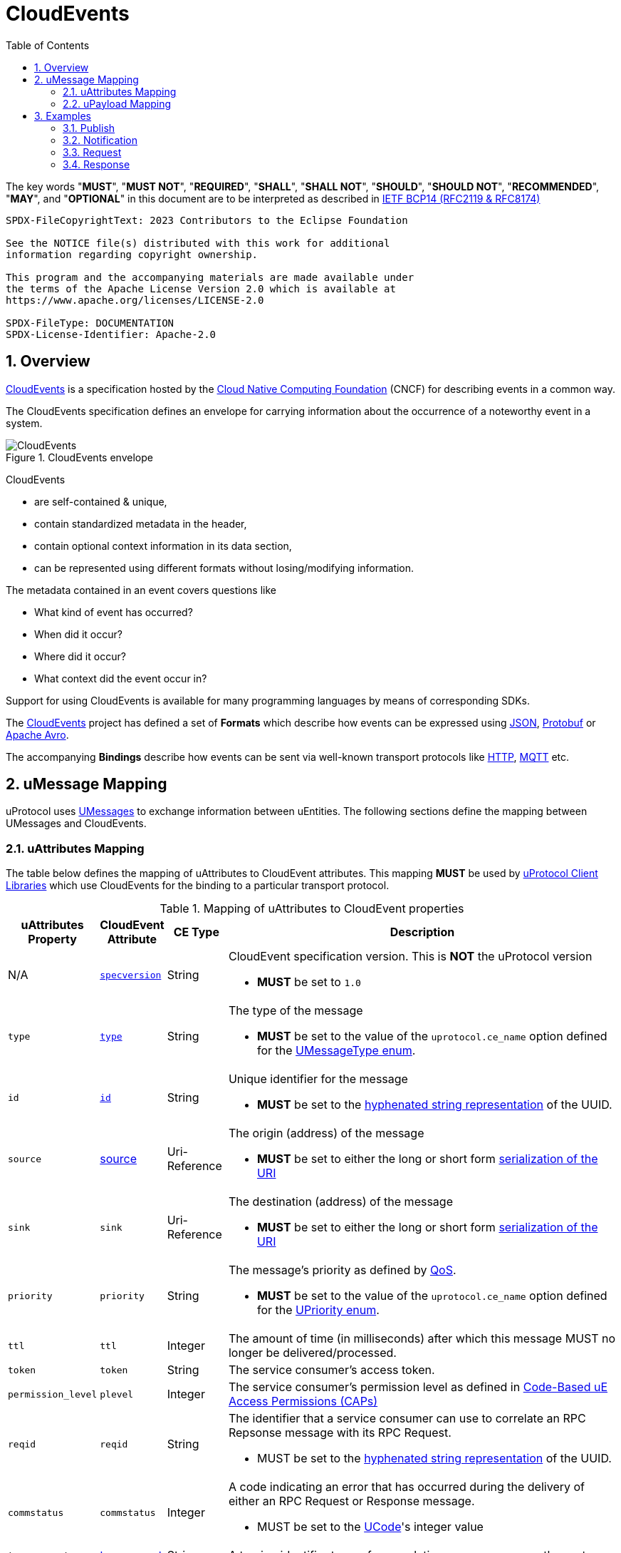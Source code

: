 = CloudEvents
:toc:
:sectnums:

The key words "*MUST*", "*MUST NOT*", "*REQUIRED*", "*SHALL*", "*SHALL NOT*", "*SHOULD*", "*SHOULD NOT*", "*RECOMMENDED*", "*MAY*", and "*OPTIONAL*" in this document are to be interpreted as described in https://www.rfc-editor.org/info/bcp14[IETF BCP14 (RFC2119 & RFC8174)]

----
SPDX-FileCopyrightText: 2023 Contributors to the Eclipse Foundation

See the NOTICE file(s) distributed with this work for additional
information regarding copyright ownership.

This program and the accompanying materials are made available under
the terms of the Apache License Version 2.0 which is available at
https://www.apache.org/licenses/LICENSE-2.0
 
SPDX-FileType: DOCUMENTATION
SPDX-License-Identifier: Apache-2.0
----

== Overview

https://cloudevents.io/[CloudEvents] is a specification hosted by the https://cncf.io/[Cloud Native Computing Foundation] (CNCF) for describing events in a common way.

The CloudEvents specification defines an envelope for carrying information about the occurrence of a noteworthy event in a system.

.CloudEvents envelope
image::cloudevents.drawio.svg[CloudEvents]

CloudEvents

* are self-contained & unique,
* contain standardized metadata in the header,
* contain optional context information in its data section,
* can be represented using different formats without losing/modifying information.

The metadata contained in an event covers questions like

* What kind of event has occurred?
* When did it occur?
* Where did it occur?
* What context did the event occur in?

Support for using CloudEvents is available for many programming languages by means of corresponding SDKs.

The https://cloudevents.io/[CloudEvents] project has defined a set of *Formats* which describe how events can be expressed using https://github.com/cloudevents/spec/blob/v1.0.2/cloudevents/formats/json-format.md[JSON], https://github.com/cloudevents/spec/blob/v1.0.2/cloudevents/formats/protobuf-format.md[Protobuf] or https://github.com/cloudevents/spec/blob/v1.0.2/cloudevents/formats/avro-format.md[Apache Avro].

The accompanying *Bindings* describe how events can be sent via well-known transport protocols like https://github.com/cloudevents/spec/blob/v1.0.2/cloudevents/bindings/http-protocol-binding.md[HTTP], https://github.com/cloudevents/spec/blob/v1.0.2/cloudevents/bindings/mqtt-protocol-binding.md[MQTT] etc.

[.specitem,oft-sid="dsn~cloudevents-umessage-mapping~1",oft-needs="impl,utest",oft-title="Mapping of UMessages to CloudEvents"]
== uMessage Mapping

uProtocol uses xref:umessage.adoc[UMessages] to exchange information between uEntities.
The following sections define the mapping between UMessages and CloudEvents.

=== uAttributes Mapping

The table below defines the mapping of uAttributes to CloudEvent attributes.
This mapping *MUST* be used by xref:../upclient.adoc[uProtocol Client Libraries] which use CloudEvents for the binding to a particular transport protocol.

.Mapping of uAttributes to CloudEvent properties
[width="100%",cols="12%,8%,10%,70%",options="header",]
|===
|uAttributes Property
|CloudEvent Attribute
|CE Type
|Description


| N/A
|https://github.com/cloudevents/spec/blob/v1.0.2/cloudevents/spec.md#specversion[`specversion`]
|String
a|CloudEvent specification version. This is *NOT* the uProtocol version

* *MUST* be set to `1.0`


|`type`
|https://github.com/cloudevents/spec/blob/v1.0.2/cloudevents/spec.md#type[`type`]
|String
a|The type of the message

* *MUST* be set to the value of the `uprotocol.ce_name` option defined for the
xref:../up-core-api/uprotocol/uattributes.proto[UMessageType enum].


|`id`
|https://github.com/cloudevents/spec/blob/v1.0.2/cloudevents/spec.md#id[`id`]
|String
a|Unique identifier for the message

* *MUST* be set to the https://www.rfc-editor.org/rfc/rfc4122.html#section-3[hyphenated string representation] of the UUID.


|`source`
|https://github.com/cloudevents/spec/blob/v1.0.2/cloudevents/spec.md#source-1[source]
|Uri-Reference
a|The origin (address) of the message

* *MUST* be set to either the long or short form xref:../basics/uri.adoc[serialization of the URI]


|`sink`
|`sink`
|Uri-Reference
a|The destination (address) of the message

* *MUST* be set to either the long or short form xref:../basics/uri.adoc[serialization of the URI]


|`priority`
|`priority`
|String
a| The message's priority as defined by xref:../basics/qos.adoc[QoS].

* *MUST* be set to the value of the `uprotocol.ce_name` option defined for the
link:../up-core-api/uprotocol/uattributes.proto[UPriority enum].


|`ttl`
|`ttl`
|Integer
a|The amount of time (in milliseconds) after which this message MUST no longer be delivered/processed.


|`token`
|`token`
|String
a|The service consumer's access token.

|`permission_level`
|`plevel`
|Integer
|The service consumer's permission level as defined in xref:../basics/permissions.adoc#_code_based_access_permissions_caps[Code-Based uE Access Permissions (CAPs)]


|`reqid`
|`reqid`
|String 
a|The identifier that a service consumer can use to correlate an RPC Repsonse message with its RPC Request.

* MUST be set to the https://www.rfc-editor.org/rfc/rfc4122.html#section-3[hyphenated string representation] of the UUID.

|`commstatus`
|`commstatus`
|Integer
a|A code indicating an error that has occurred during the delivery of either an RPC Request or Response message.

* MUST be set to the link:../up-core-api/uprotocol/ustatus.proto[UCode]'s integer value

|`traceparent`
|https://github.com/cloudevents/spec/blob/v1.0.2/cloudevents/extensions/distributed-tracing.md#traceparent[traceparent]
|String
|A tracing identifier to use for correlating messages across the system.

|`payload_format`
|`pformat`
|Integer
|The value of the UPayloadFormat that is used to indicate the encoding of the payload

|===

[#ce-formats]
=== uPayload Mapping

The sections below define the mapping of uPayload to CloudEvent attributes.

==== Mapping to CloudEvent Protobuf Format

The rules defined in https://github.com/cloudevents/spec/blob/v1.0.2/cloudevents/formats/protobuf-format.md[Protobuf Event Format for CloudEvents, Version 1.0.2] MUST be applied when mapping UPayload to CloudEvents using the Protobuf Format. The table below defines specific values to use for the different UMessage payload types.

This mapping MUST be used by uProtocol Transport Libraries which use the Protobuf Event Format for the binding to a particular transport protocol.

[%autowidth]
|===
|UPayload Type |CE `datacontenttype` |CE `dataschema` |CE Property to map Payload Data to

|`UPAYLOAD_FORMAT_PROTOBUF_WRAPPED_IN_ANY`
|`-`
|`-`
|`proto_data`

|`UPAYLOAD_FORMAT_PROTOBUF`
|`application/protobuf`
|*SHOULD* be set to a URI-Reference identifying the schema that the data adheres to
|`proto_data`

|`UPAYLOAD_FORMAT_JSON`
|`application/json`
|*MAY* be set to a URI-Reference identifying the schema that the data adheres to
|`text_data`

|`UPAYLOAD_FORMAT_SOMEIP`
|`application/x-someip`
|*MAY* be set to a URI-Reference identifying the schema that the data adheres to
|`binary_data`

|`UPAYLOAD_FORMAT_SOMEIP_TLV`
|`application/x-someip_tlv`
|*MAY* be set to a URI-Reference identifying the schema that the data adheres to
|`binary_data`

|`UPAYLOAD_FORMAT_RAW`
|`application/octet-stream`
|*MAY* be set to a URI-Reference identifying the schema that the data adheres to
|`binary_data`

|`UPAYLOAD_FORMAT_TEXT`
|`text/plain`
|*MAY* be set to a URI-Reference identifying the schema that the data adheres to
|`text_data`

|===

==== Mapping to CloudEvent JSON Format

The rules defined in https://github.com/cloudevents/spec/blob/v1.0.2/cloudevents/formats/json-format.md[JSON Event Format for CloudEvents, Version 1.0.2] MUST be applied when mapping UPayload to CloudEvents using the JSON Format. The table below defines specific values to use for the different UMessage payload types.

This mapping MUST be used by uProtocol Transport Libraries which use the JSON Event Format for the binding to a particular transport protocol.

[%autowidth]
|===
|UPayloadFormat |CE `datacontenttype` |CE `dataschema` |CE Property to map Payload to

|`UPAYLOAD_FORMAT_PROTOBUF_WRAPPED_IN_ANY`
|`-`
|`-`
|`data_base64`

|`UPAYLOAD_FORMAT_PROTOBUF`
|`application/protobuf`
|*SHOULD* be set to a URI-Reference identifying the schema that the data adheres to
|`data_base64`

|`UPAYLOAD_FORMAT_JSON`
|`application/json`
|*MAY* be set to a URI-Reference identifying the schema that the data adheres to
|`data`

|`UPAYLOAD_FORMAT_SOMEIP`
|`application/x-someip`
|*MAY* be set to a URI-Reference identifying the schema that the data adheres to
|`data_base64`

|`UPAYLOAD_FORMAT_SOMEIP_TLV`
|`application/x-someip_tlv`
|*MAY* be set to a URI-Reference identifying the schema that the data adheres to
|`data_base64`

|`UPAYLOAD_FORMAT_RAW`
|`application/octet-stream`
|*MAY* be set to a URI-Reference identifying the schema that the data adheres to
|`data_base64`

|`UPAYLOAD_FORMAT_TEXT`
|`text/plain`
|*MAY* be set to a URI-Reference identifying the schema that the data adheres to
|`data`

|===

==== Additional Recommendations

CloudEvents *SHOULD* only be serialized when they are about to be sent via the xref:README.adoc#_utransport[UTransport interface]

== Examples

The following examples are using the CloudEvent JSON Format.

=== Publish
[source]
----
{
    "specversion": "1.0",
    "id": "cf8b1bcd-30bd-43be-a8d3-ad1cde652e10",
    "source": "//VCU.VIN/body.access/1/door.front_left#Door",
    "type": "pub.v1",
    "priority": "CS1",
    "ttl": 10000,
    "datacontenttype": "text/plain",
    "data": "open"
}
----

=== Notification
[source]
----
{
    "specversion": "1.0",
    "id": "cf8b1bcd-30bd-43be-a8d3-ad1cde652e10",
    "source": "//VCU.VIN/body.access/1/door.front_left#Door",
    "sink": "//VCU.VIN/companion.app/1/status.update",
    "type": "not.v1",
    "datacontenttype": "application/json",
    "data": {
        "subject": "door.front_left",
        "status": "open"
    }
}
----

=== Request
[source]
----
{
    "specversion": "1.0",
    "id": "cf8b1bcd-30bd-43be-a8d3-ad1cde652e10",
    "source": "//VCU.VIN/MyApp/1/rpc.response",
    "sink": "//VCU.VIN/body.access/1/rpc.UpdateDoor",
    "type": "req.v1",
    "priority": "CS4",
    "ttl": 50000,
    "data_base64": "... base64 encoded serialization of UpdateDoorRequest packed
                        in google.protobuf.Any ..."
}
----

=== Response
[source]
----
{
    "specversion": "1.0",
    "id": "5b9fe861-8c1c-4899-9b07-ad1cde652e10",
    "source": "//VCU.VIN/body.access/1/rpc.UpdateDoor",
    "sink": "//VCU.VIN/MyApp/1/rpc.response",
    "type": "res.v1",
    "priority": "CS4",
    "reqid": "cf8b1bcd-30bd-43be-a8d3-ad1cde652e10",
    "ttl": 50000,
    "datacontenttype": "application/protobuf",
    "dataschema": "type.googleapis.com/google.rpc.Status",
    "data_base64": "... base64 encoded serialization of google.rpc.Status ..."
}
----
